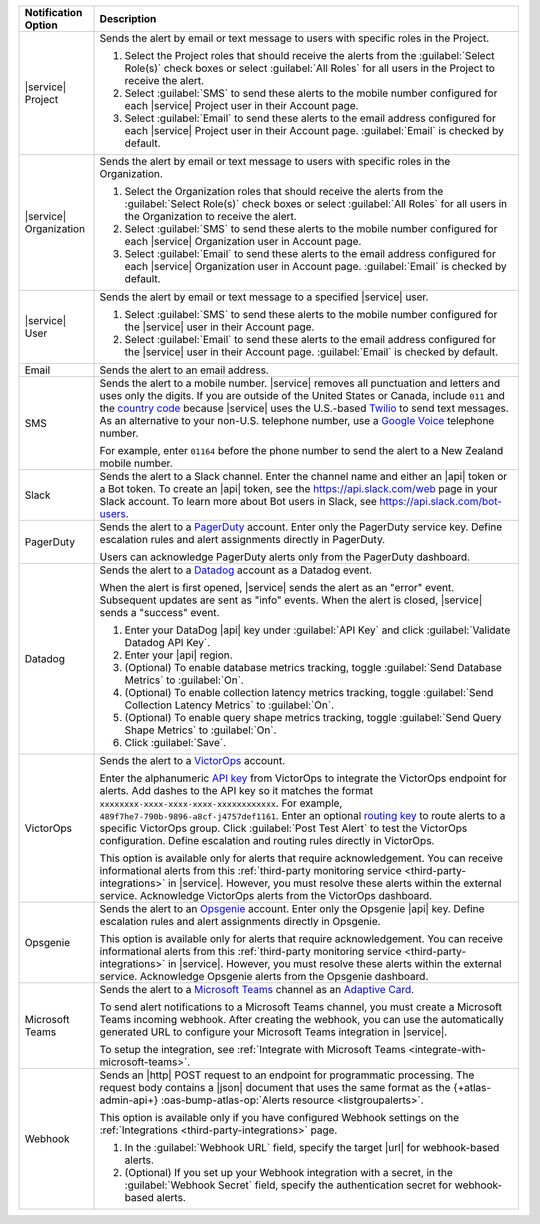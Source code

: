 .. list-table::
   :widths: 15 85
   :header-rows: 1

   * - Notification Option

     - Description

   * - |service| Project

     - Sends the alert by email or text message to users with
       specific roles in the Project.

       .. include:: /includes/service-project-recipient-alerts.rst

       1. Select the Project roles that should receive the alerts
          from the :guilabel:`Select Role(s)` check boxes or select
          :guilabel:`All Roles` for all users in the Project to
          receive the alert.

       2. Select :guilabel:`SMS` to send these alerts to the mobile
          number configured for each |service| Project user in their
          Account page.

       3. Select :guilabel:`Email` to send these alerts to the email
          address configured for each |service| Project user in their
          Account page.
          :guilabel:`Email` is checked by default.

   * - |service| Organization

     - Sends the alert by email or text message to users with
       specific roles in the Organization.

       1. Select the Organization roles that should receive the
          alerts from the :guilabel:`Select Role(s)` check boxes or
          select :guilabel:`All Roles` for all users in the
          Organization to receive the alert.

       2. Select :guilabel:`SMS` to send these alerts to the mobile
          number configured for each |service| Organization user in
          Account page.

       3. Select :guilabel:`Email` to send these alerts to the email
          address configured for each |service| Organization user in
          Account page.
          :guilabel:`Email` is checked by default.

   * - |service| User

     - Sends the alert by email or text message to a specified
       |service| user.

       1. Select :guilabel:`SMS` to send these alerts to the mobile
          number configured for the |service| user in their
          Account page.

       2. Select :guilabel:`Email` to send these alerts to the email
          address configured for the |service| user in their
          Account page.
          :guilabel:`Email` is checked by default.

   * - Email

     - Sends the alert to an email address.

   * - SMS

     - Sends the alert to a mobile number. |service| removes all
       punctuation and letters and uses only the digits. If you are
       outside of the United States or Canada, include ``011`` and the
       `country code <https://countrycode.org/>`__  because |service|
       uses the U.S.-based `Twilio <https://www.twilio.com>`_ to send
       text messages. As an alternative to your non-U.S. telephone
       number, use a `Google Voice <https://voice.google.com>`__
       telephone number.

       For example, enter ``01164`` before the phone number to send the alert
       to a New Zealand mobile number. 

   * - Slack

     - Sends the alert to a Slack channel. Enter the channel name and
       either an |api| token or a Bot token. To create an |api| token,
       see the `<https://api.slack.com/web>`__ page in your Slack
       account. To learn more about Bot users in Slack, see
       `<https://api.slack.com/bot-users>`__.

       .. include:: /includes/fact-api-key-redacted.rst

   * - PagerDuty

     - Sends the alert to a `PagerDuty
       <http://www.pagerduty.com/?utm_source=mongodb&utm_medium=docs&utm_campaign=partner>`__
       account. Enter only the PagerDuty service key. Define
       escalation rules and alert assignments directly in PagerDuty.

       Users can acknowledge PagerDuty alerts only from the PagerDuty
       dashboard.

       .. include:: /includes/fact-pagerduty-api-key-decommission.rst

       .. include:: /includes/fact-api-key-redacted.rst

   * - Datadog

     - Sends the alert to a `Datadog <https://www.datadoghq.com/alerts/>`_
       account as a Datadog event.

       When the alert is first opened, |service| sends the alert as an
       "error" event. Subsequent updates are sent as "info" events.
       When the alert is closed, |service| sends a "success" event.

       1. Enter your DataDog |api| key under :guilabel:`API Key` and
          click :guilabel:`Validate Datadog API Key`.
       #. Enter your |api| region. 
  
          .. include:: /includes/fact-datadog-supported-regions.rst

          .. include:: /includes/fact-api-key-redacted.rst

       #. (Optional) To enable database metrics tracking, toggle
          :guilabel:`Send Database Metrics` to :guilabel:`On`.
         
       #. (Optional) To enable collection latency metrics tracking, 
          toggle :guilabel:`Send Collection Latency Metrics` to 
          :guilabel:`On`.

       #. (Optional) To enable query shape metrics tracking, 
          toggle :guilabel:`Send Query Shape Metrics` to 
          :guilabel:`On`.

       #. Click :guilabel:`Save`.

   * - VictorOps

     - Sends the alert to a `VictorOps <https://victorops.com/>`_ 
       account. 
       
       Enter the alphanumeric
       `API key <https://help.victorops.com/knowledge-base/rest-endpoint-integration-guide/>`_ 
       from VictorOps to integrate the VictorOps endpoint for alerts. Add dashes 
       to the API key so it matches the format ``xxxxxxxx-xxxx-xxxx-xxxx-xxxxxxxxxxxx``. 
       For example, ``489f7he7-790b-9896-a8cf-j4757def1161``. Enter an optional 
       `routing key <https://help.victorops.com/knowledge-base/routing-keys/>`_
       to route alerts to a specific VictorOps group. Click 
       :guilabel:`Post Test Alert` to test the VictorOps configuration. 
       Define escalation and routing rules directly in VictorOps.

       This option is available only for alerts that require 
       acknowledgement. You can receive informational alerts from this 
       :ref:`third-party monitoring service <third-party-integrations>` 
       in |service|. However, you must resolve these alerts within the 
       external service. Acknowledge VictorOps alerts from the 
       VictorOps dashboard.

       .. include:: /includes/fact-api-key-redacted.rst

   * - Opsgenie

     - Sends the alert to an `Opsgenie <https://www.opsgenie.com/>`_
       account. Enter only the Opsgenie |api| key. Define escalation
       rules and alert assignments directly in Opsgenie.

       This option is available only for alerts that require 
       acknowledgement. You can receive informational alerts from this 
       :ref:`third-party monitoring service <third-party-integrations>` 
       in |service|. However, you must resolve these alerts within the 
       external service. Acknowledge Opsgenie alerts from the Opsgenie
       dashboard.

       .. include:: /includes/fact-api-key-redacted.rst

   * - Microsoft Teams

     - Sends the alert to a 
       `Microsoft Teams <https://www.microsoft.com/en-us/microsoft-teams/group-chat-software/>`_  
       channel as an
       `Adaptive Card <https://docs.microsoft.com/en-us/microsoftteams/platform/task-modules-and-cards/cards/cards-reference#adaptive-card/>`_.


       To send alert notifications to a Microsoft Teams channel,
       you must create a Microsoft Teams incoming webhook. 
       After creating the webhook, you can use the automatically
       generated URL to configure your Microsoft Teams integration
       in |service|.

       To setup the integration, see 
       :ref:`Integrate with Microsoft Teams <integrate-with-microsoft-teams>`.

       .. include:: /includes/fact-ms-teams-redacted.rst

   * - Webhook
        
     - Sends an |http| POST
       request to an endpoint for programmatic processing. The 
       request body contains a |json| document that uses the same
       format as the {+atlas-admin-api+}
       :oas-bump-atlas-op:`Alerts resource <listgroupalerts>`.
        
       This option is available only if you have configured Webhook 
       settings on the :ref:`Integrations 
       <third-party-integrations>` page.

       .. include:: /includes/fact-webhook-redacted.rst

       1. In the :guilabel:`Webhook URL` field, specify the target 
          |url| for webhook-based alerts.

       #. (Optional) If you set up your Webhook integration with a 
          secret, in the :guilabel:`Webhook Secret` field, specify the 
          authentication secret for webhook-based alerts.
  